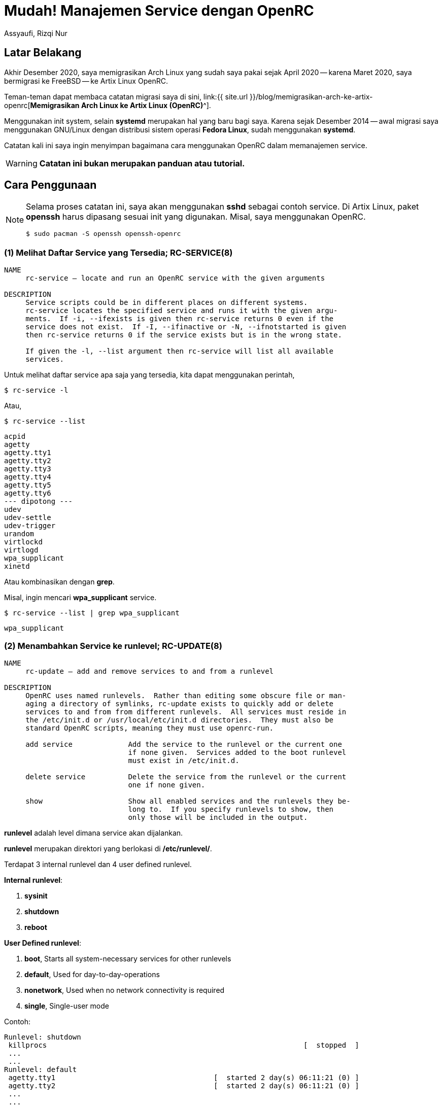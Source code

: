 = Mudah! Manajemen Service dengan OpenRC
Assyaufi, Rizqi Nur
:page-email: bandithijo@gmail.com
:page-navtitle: Mudah! Manajemen Service dengan OpenRC
:page-excerpt: Sedikit catatan-catatan kecil dalam memanajemen service dengan OpenRC.
:page-permalink: /blog/:title
:page-categories: blog
:page-tags: [init, openrc]
:page-liquid:
:page-published: true

== Latar Belakang

Akhir Desember 2020, saya memigrasikan Arch Linux yang sudah saya pakai sejak April 2020 -- karena Maret 2020, saya bermigrasi ke FreeBSD -- ke Artix Linux OpenRC.

Teman-teman dapat membaca catatan migrasi saya di sini, link:{{ site.url }}/blog/memigrasikan-arch-ke-artix-openrc[*Memigrasikan Arch Linux ke Artix Linux (OpenRC)*^].

Menggunakan init system, selain *systemd* merupakan hal yang baru bagi saya. Karena sejak Desember 2014 -- awal migrasi saya menggunakan GNU/Linux dengan distribusi sistem operasi *Fedora Linux*, sudah menggunakan *systemd*.

Catatan kali ini saya ingin menyimpan bagaimana cara menggunakan OpenRC dalam memanajemen service.

WARNING: *Catatan ini bukan merupakan panduan atau tutorial.*

== Cara Penggunaan

[NOTE]
====
Selama proses catatan ini, saya akan menggunakan *sshd* sebagai contoh service.
Di Artix Linux, paket *openssh* harus dipasang sesuai init yang digunakan.
Misal, saya menggunakan OpenRC.

[source,console]
----
$ sudo pacman -S openssh openssh-openrc
----
====

=== (1) Melihat Daftar Service yang Tersedia; RC-SERVICE(8)

----
NAME
     rc-service — locate and run an OpenRC service with the given arguments

DESCRIPTION
     Service scripts could be in different places on different systems.
     rc-service locates the specified service and runs it with the given argu‐
     ments.  If -i, --ifexists is given then rc-service returns 0 even if the
     service does not exist.  If -I, --ifinactive or -N, --ifnotstarted is given
     then rc-service returns 0 if the service exists but is in the wrong state.

     If given the -l, --list argument then rc-service will list all available
     services.
----

Untuk melihat daftar service apa saja yang tersedia, kita dapat menggunakan perintah,

[source,console]
----
$ rc-service -l
----

Atau,

[source,console]
----
$ rc-service --list
----

----
acpid
agetty
agetty.tty1
agetty.tty2
agetty.tty3
agetty.tty4
agetty.tty5
agetty.tty6
--- dipotong ---
udev
udev-settle
udev-trigger
urandom
virtlockd
virtlogd
wpa_supplicant
xinetd
----

Atau kombinasikan dengan *grep*.

Misal, ingin mencari *wpa_supplicant* service.

[source,console]
----
$ rc-service --list | grep wpa_supplicant
----

----
wpa_supplicant
----

=== (2) Menambahkan Service ke runlevel; RC-UPDATE(8)

----
NAME
     rc-update — add and remove services to and from a runlevel

DESCRIPTION
     OpenRC uses named runlevels.  Rather than editing some obscure file or man‐
     aging a directory of symlinks, rc-update exists to quickly add or delete
     services to and from from different runlevels.  All services must reside in
     the /etc/init.d or /usr/local/etc/init.d directories.  They must also be
     standard OpenRC scripts, meaning they must use openrc-run.

     add service             Add the service to the runlevel or the current one
                             if none given.  Services added to the boot runlevel
                             must exist in /etc/init.d.

     delete service          Delete the service from the runlevel or the current
                             one if none given.

     show                    Show all enabled services and the runlevels they be‐
                             long to.  If you specify runlevels to show, then
                             only those will be included in the output.

----

*runlevel* adalah level dimana service akan dijalankan.

*runlevel* merupakan direktori yang berlokasi di */etc/runlevel/*.

Terdapat 3 internal runlevel dan 4 user defined runlevel.

*Internal runlevel*:

. *sysinit*
. *shutdown*
. *reboot*

*User Defined runlevel*:

. *boot*, Starts all system-necessary services for other runlevels
. *default*, Used for day-to-day-operations
. *nonetwork*, Used when no network connectivity is required
. *single*, Single-user mode

Contoh:

----
Runlevel: shutdown
 killprocs                                                            [  stopped  ]
 ...
 ...
Runlevel: default
 agetty.tty1                                     [  started 2 day(s) 06:11:21 (0) ]
 agetty.tty2                                     [  started 2 day(s) 06:11:21 (0) ]
 ...
 ...
Runlevel: nonetwork
 local                                                                [  started  ]
Runlevel: sysinit
 dmesg                                                                [  started  ]
 ...
 ...
Runlevel: boot
 root                                                                 [  started  ]
 ...
 ...
----

Biasanya, service-service yang kita tambahkan, apabila tidak diberikan argument spesifik runlevel apa yang akan digunakan, akan diletakkan di runlevel *default*.

Proses menambahkan service ke runlevel ini, mirip dengan proses pada systemd yang menggunakan option *enable*.

----
sudo rc-service add <nama_service>
----

Misal, saya ingin menjalankan service SSH.

Service SSH memiliki service name bernama *sshd*.

Cara menambahkan ke runlevel,

[source,console]
----
$ sudo rc-update add sshd
----

----
* service sshd added to runlevel default
----

Service *sshd* telah berhasil ditambahka ke runlevel *default*.

----
Runlevel: default
 sshd                                                                 [  stopped  ]
----

Tapi, statusnya masih *stopped*, kita akan jalankan di section selanjutnya.

=== (3) Menjalankan, Menghentikan, Merestart Service; RC-SERVICE(8)

*Kok pakai `rc-service` lagi?*

Yak, benar! Selain kita gunakan untuk melihat daftar service, kita juga dapat gunakan untuk memanipulasi service, seperti:

Kalau pada systemd, proses ini mirip dengan *start*, *stop*, *reload*, *status*.

.Start Service
----
$ sudo rc-service <nama_service> start
----

[source,console]
----
$ sudo rc-service sshd start
----

----
sshd              | * Starting sshd ...                                       [ ok ]
----

[NOTE]
====
Kita dapat menjalankan service tanpa perlu menambahkan ke dalam runlevel.

Kalau kita jalankan tanpa terlebih dulu memasukkannya ke dalam runlevel *default*, maka akan dimasukkan ke runlevel *manual*.
====

*Stop Service*

----
$ sudo rc-service <nama_service> stop
----

[source,console]
----
$ sudo rc-service sshd stop
----

----
sshd              | * Stopping sshd ...                                       [ ok ]
----

*Restart Service*

----
$ sudo rc-service <nama_service> restart
----

[source,console]
----
$ sudo rc-service sshd restart
----

----
sshd              | * Stopping sshd ...                                       [ ok ]
sshd              | * Starting sshd ...                                       [ ok ]
----

**Status Service**

----
sudo rc-service <nama_service> status
----

[source,console]
----
$ sudo rc-service sshd status
----

----
* status: started
----

atau,

----
* status: stopped
----

=== (4) Menghapus Service dari runlevel; RC-UPDATE(8)

Untuk menghapus service dari runlevel, sangat mudah sekali.

Biasanya hal ini kita lakukan apabila ada service yang ingin kita hentikan secara permanent.

Misalnya, saya tidak memerlukan service SSH untuk berjalan terus menerus. Maka saya akan disable dari runlevel default.

Pada systemd, proses ini mirip seperti *disable* service.

----
rc-update del <nama_service>
----

[source,console]
----
$ sudo rc-update del sshd
----

----
* service sshd removed from runlevel default
----

=== (5) Melihat Service pada runlevel; RC-UPDATE(8)

Kita dapat gunakan perintah ini untuk melihat service tertentu ada pada runlevel apa saja.

[source,console]
----
$ rc-update show
----

----
          agetty.tty1 |      default
          agetty.tty2 |      default
              cgroups |                                 sysinit
               cronie |      default
                 dbus |      default
                devfs |                                 sysinit
               dhcpcd |      default
                dmesg |                                 sysinit
       dnscrypt-proxy |      default
              elogind | boot
                 fsck | boot
---------------------------- dipotong -------------------------
                 sshd |      default
                 swap | boot
               sysctl | boot
                sysfs |                                 sysinit
         termencoding | boot
                  tlp |      default
                 udev |                                 sysinit
         udev-trigger |                                 sysinit
              urandom | boot
       wpa_supplicant |      default
----

Kita juga dapat menggunakan untuk melihat service yang ada pada runlevel tertentu, misal runlevel *default*.

[source,console]
----
$ rc-update show default
----

----
          agetty.tty1 | default
          agetty.tty2 | default
            alsasound | default
               cronie | default
                 dbus | default
               dhcpcd | default
       dnscrypt-proxy | default
                local | default
           postgresql | default
                 sshd | default
                  tlp | default
       wpa_supplicant | default
----

=== (3) Melihat Service Status; RC-STATUS(8)

----
NAME
     rc-status — show status info about runlevels

DESCRIPTION
     rc-status gathers and displays information about the status of services in
     different runlevels.  The default behavior is to show information about the
     current runlevel and any unassigned services that are not stopped, but any
     runlevel can be quickly examined.

     If an active service is being supervised by supervise-daemon(8,) the amount
     of time the daemon has been active along with the number of times it has
     been respawned in the current respawn period will be displayed.
----

Option yang tersedia:

----
     The options are as follows:

     -a, --all             Show all runlevels and their services.

     -c, --crashed         List all services that have crashed.

     -f, --format          Select a format for the output. Currently, the only
                           one that can be specified is ini, which outputs in
                           *.ini format.

     -l, --list            List all defined runlevels.

     -m, --manual          Show all manually started services.

     -r, --runlevel        Print the current runlevel name.

     -S, --supervised      Show all supervised services.

     -s, --servicelist     Show all services.

     -u, --unused          Show services not assigned to any runlevel.

     -C, --nocolor         Disable color output.

     runlevel              Show information only for the named runlevel.
----

Sudah sangat jelas yaa, *rc-status* kita gunakan untuk melihat service status.

Kalau kita hanya menjalankan tanpa option, akan ditampilkan runlevel default, manual, hotplugged, needed/wanted.

[source,console]
----
$ rc-status
----

----
Runlevel: default
 local                                                                 [  started  ]
 agetty.tty1                                      [  started 2 day(s) 10:15:05 (0) ]
 agetty.tty2                                      [  started 2 day(s) 10:15:05 (0) ]
 ...
 ...
Dynamic Runlevel: hotplugged
Dynamic Runlevel: needed/wanted
 virtlogd                                                              [  started  ]
Dynamic Runlevel: manual
 libvirtd                                                              [  started  ]
----

Kalau ingin melihat service status dari semua runlevel, gunakan option `--all`.

=== (7) Direktori Config

Untuk file-file konfigurasi dari init script, dapat dilihat pada direktori */etc/conf.d/*

Misal,

Untuk konfigurasi dari *dnscrypt-proxy*.

./etc/conf.d/dnscrypt-proxy
[source,conf,linenums]
----
#rc_use="tor"
#DNSCRYPT_PROXY_OPTS="-config /etc/dnscrypt-proxy/dnscrypt-proxy.toml"
#DNSCRYPT_PROXY_USER="dnscrypt"
#DNSCRYPT_PROXY_GROUP="dnscrypt"
DNSCRYPT_PROXY_USER="root"
DNSCRYPT_PROXY_GROUP="root"
----

Selayaknya file config, isinya berupa variabel-variabel yang akan digunakan di init script.

Kita akan lihat init script dari *dnscrypt-proxy*.

./etc/init.d/dnscrypt-proxy
[source,conf,linenums]
----
#!/usr/bin/openrc-run
# Copyright 1999-2019 Gentoo Authors
# Distributed under the terms of the GNU General Public License v2

command="/usr/bin/dnscrypt-proxy"
command_args="${DNSCRYPT_PROXY_OPTS:--config /etc/dnscrypt-proxy/dnscrypt-proxy.toml}"
command_user="${DNSCRYPT_PROXY_USER:-dnscrypt}:${DNSCRYPT_PROXY_GROUP:-dnscrypt}"
pidfile="/run/${RC_SVCNAME}.pid"
retry="SIGTERM/5/SIGTERM/5/SIGKILL/5"
start_stop_daemon_args="--background --make-pidfile"

depend() {
	use logger net
	provide dns
}

# start_pre() {
# 	checkpath -q -d -m 0775 -o "${command_user}" /var/cache/"${RC_SVCNAME}"
# 	checkpath -q -d -m 0775 -o "${command_user}" /var/log/"${RC_SVCNAME}"
# }
----

Nah, teman-teman dapat melihat variabel-variabel pada file config tersebut digunakan pada init script.

== Head to Head Table

[.overflow-x]
--
|===
| systemd | OpenRC | Description

| systemctl list-units | rc-status | List running services status
| systemctl --failed | rc-status --crashed | Check failed services
| systemctl --all | rc-update -v show | Display all available services
| systemctl (start, stop, restart, status) daemon.service | rc-service daemon (start, stop, restart, status) | Change service state
| systemctl (enable, disable) daemon.service | rc-update (add, del) daemon | Turn service on or off
| systemctl daemon-reload | - | Create or modify configuration
|===
--

Sumber: link:https://wiki.archlinux.org/index.php/OpenRC#Usage[Arch Wiki: OpenRC - Usage^]

== Pesan Penulis

Sepertinya, segini dulu yang dapat saya tuliskan.

Mudah-mudahan dapat bermanfaat.

Terima kasih.

(\^_^)

== Referensi

. link:https://wiki.gentoo.org/wiki/OpenRC[Gentoo Wiki: OpenRC^]
Diakses tanggal: 2021/01/06

. link:https://wiki.artixlinux.org/Main/OpenRC[Artix Wiki: OpenRC^]
Diakses tanggal: 2021/01/06

. link:https://wiki.archlinux.org/index.php/OpenRC[Arch Wiki: OpenRC^]
Diakses tanggal: 2021/01/06

. link:https://github.com/OpenRC/openrc/blob/master/user-guide.md[GitHub/OpenRC/openrc: OpenRC Users Guide^]
Diakses tanggal: 2021/01/06
